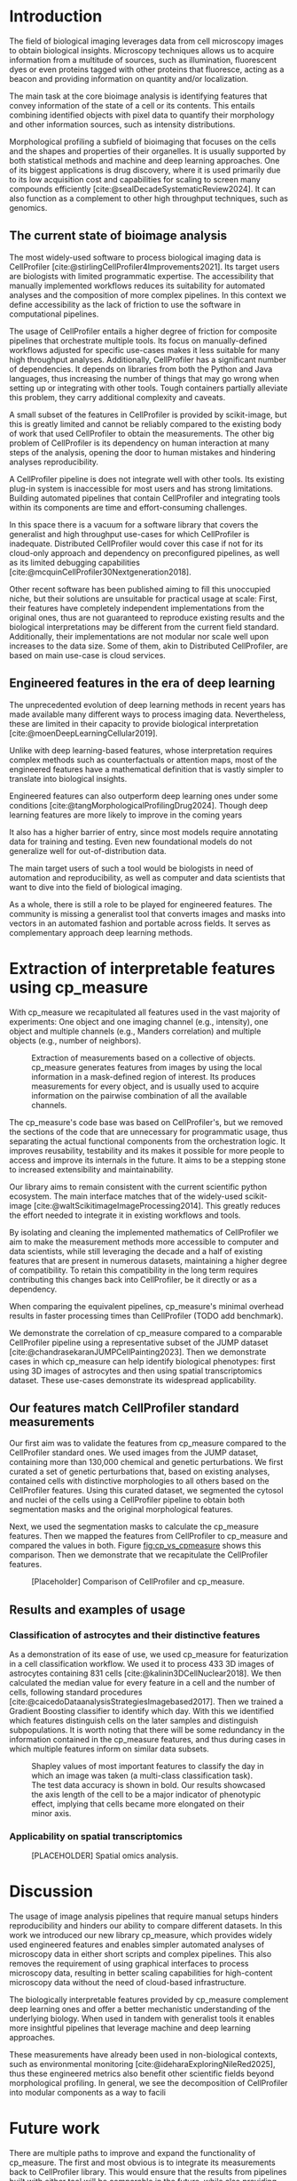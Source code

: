 #+bibliography: bibliography.bib
#+cite_export: natbib icml2025

#+OPTIONS: toc:nil author:nil title:nil ^:nil date:nil
#+LATEX_CLASS: article-minimal
#+LATEX_HEADER: \input{style/header.tex}
#+LATEX_HEADER: \usepackage[inkscapelatex=false]{svg}

#+begin_export latex
\twocolumn[
\icmltitle{cp\_measure: Morphological features for bioimaging}

% It is OKAY to include author information, even for blind
% submissions: the style file will automatically remove it for you
% unless you've provided the [accepted] option to the icml2025
% package.

% List of affiliations: The first argument should be a (short)
% identifier you will use later to specify author affiliations
% Academic affiliations should list Department, University, City, Region, Country
% Industry affiliations should list Company, City, Region, Country

% You can specify symbols, otherwise they are numbered in order.
% Ideally, you should not use this facility. Affiliations will be numbered
% in order of appearance and this is the preferred way.
\icmlsetsymbol{equal}{*}

\begin{icmlauthorlist}
\icmlauthor{Alan F. Munoz}{broad}
\icmlauthor{Tim Treis}{hh,broad}
\icmlauthor{Alexandr A. Kalinin}{broad}
\icmlauthor{Shatavisha Dasgupta}{broad}
\icmlauthor{Fabian Theis}{hh}
\icmlauthor{Anne E. Carpenter}{broad}
\icmlauthor{Shantanu Singh}{broad}
\end{icmlauthorlist}

\icmlaffiliation{broad}{Broad Institute of MIT and Harvard, United States}
\icmlaffiliation{hh}{Institute of Computational biology, Helmholtz Zentrum München, Germany}

\icmlcorrespondingauthor{Shantanu Singh}{shantanu@broadinstitute.org}

% You may provide any keywords that you
% find helpful for describing your paper; these are used to populate
% the "keywords" metadata in the PDF but will not be shown in the document
\icmlkeywords{Machine Learning, ICML}

\vskip 0.3in
]

% this must go after the closing bracket ] following \twocolumn[ ...

% This command actually creates the footnote in the first column
% listing the affiliations and the copyright notice.
% The command takes one argument, which is text to display at the start of the footnote.
% The \icmlEqualContribution command is standard text for equal contribution.
% Remove it (just {}) if you do not need this facility.

\printAffiliationsAndNotice{}  % leave blank if no need to mention equal contribution
% \printAffiliationsAndNotice{\icmlEqualContribution} % otherwise use the standard text.

#+end_export

#+begin_export latex
\begin{abstract}
Quantifying the contents of objects in images is a common challenge in biological imaging. The most widely used software to do so require significant manual intervention. Here we introduce our library cp\_measure, which provides programmatic access to the most widespread metrics to convert images and objects into features. We then demonstrate that the features are consistent to the standard ones and showcase tasks for which our tool is more suitable than the alternatives. Our tool opens the door to community-driven  development and expansion of bioimage analysis metrics and pipelines, increasing both the accessibility and reproducibility of the field.
\end{abstract}
#+end_export

* Introduction
# What is morphological profiling
The field of biological imaging leverages data from cell microscopy images to obtain biological insights. Microscopy techniques allows us to acquire information from a multitude of sources, such as illumination, fluorescent dyes or even proteins tagged with other proteins that fluoresce, acting as a beacon and providing information on quantity and/or localization.

The main task at the core bioimage analysis is identifying features that convey information of the state of a cell or its contents. This entails combining identified objects with pixel data to quantify their morphology and other information sources, such as intensity distributions.

Morphological profiling a subfield of bioimaging that focuses on the cells and the shapes and properties of their organelles. It is usually supported by both statistical methods and machine and deep learning approaches. One of its biggest applications is drug discovery, where it is used primarily due to its low acquisition cost and capabilities for scaling to screen many compounds efficiently [cite:@sealDecadeSystematicReview2024]. It can also function as a complement to other high throughput techniques, such as genomics.

** The current state of bioimage analysis
# what is CP
The most widely-used software to process biological imaging data is CellProfiler [cite:@stirlingCellProfiler4Improvements2021]. Its target users are biologists with limited programmatic expertise. The accessibility that manually implemented workflows reduces its suitability for automated analyses and the composition of more complex pipelines. In this context we define accessibility as the lack of friction to use the software in computational pipelines.

# Why is it not sufficient
The usage of CellProfiler entails a higher degree of friction for composite pipelines that orchestrate multiple tools. Its focus on manually-defined workflows adjusted for specific use-cases makes it less suitable for many high throughput analyses. Additionally, CellProfiler has a significant number of dependencies. It depends on libraries from both the Python and Java languages, thus increasing the number of things that may go wrong when setting up or integrating with other tools. Tough containers partially alleviate this problem, they carry additional complexity and caveats.

# Current limitations of the field
A small subset of the features in CellProfiler is provided by scikit-image, but this is greatly limited and cannot be reliably compared to the existing body of work that used CellProfiler to obtain the measurements. The other big problem of CellProfiler is its dependency on human interaction at many steps of the analysis, opening the door to human mistakes and hindering analyses reproducibility.

# cp is limited as  pluggable tool
A CellProfiler pipeline is does not integrate well with other tools. Its existing plug-in system is inaccessible for most users and has strong limitations. Building automated pipelines that contain CellProfiler and integrating tools within its components are time and effort-consuming challenges.

# Why do we need something like cp measure
In this space there is a vacuum for a software library that covers the generalist and high throughput use-cases for which CellProfiler is inadequate. Distributed CellProfiler would cover this case if not for its cloud-only approach and dependency on preconfigured pipelines, as well as its limited debugging capabilities [cite:@mcquinCellProfiler30Nextgeneration2018].

# Existing attempts
Other recent software has been published aiming to fill this unoccupied niche, but their solutions are unsuitable for practical usage at scale: First, their features have completely independent implementations from the original ones, thus are not guaranteed to reproduce existing results and the biological interpretations may be different from the current field standard. Additionally, their implementations are not modular nor scale well upon increases to the data size. Some of them, akin to Distributed CellProfiler, are based on main use-case is cloud services.

** Engineered features in the era of deep learning
The unprecedented evolution of deep learning methods in recent years has made available many different ways to process imaging data. Nevertheless, these are limited in their capacity to provide biological interpretation [cite:@moenDeepLearningCellular2019].

# Directly mathematically interpretable
Unlike with deep learning-based features, whose interpretation requires complex methods such as counterfactuals or attention maps, most of the engineered features have a mathematical definition that is vastly simpler to translate into biological insights.

# DL is not always better-performing
Engineered features can also outperform deep learning ones under some conditions [cite:@tangMorphologicalProfilingDrug2024]. Though deep learning features are more likely to improve in the coming years

# DL requires training on a given dataset and appropriate samples may not be available for training and it’s a pain
It also has a higher barrier of entry, since most models require annotating data for training and testing. Even new foundational models do not generalize well for out-of-distribution data.

# Target users: biologists seeking automation and reproducibility, CS/Data scientists needing APIs to build their pipelines
The main target users of such a tool would be biologists in need of automation and reproducibility, as well as computer and data scientists that want to dive into the field of biological imaging.

# Importance of these features for ML/DL pipelines in cell microscopy data
As a whole, there is still a role to be played for engineered features. The community is missing a generalist tool that converts images and masks into vectors in an automated fashion and portable across fields. It serves as complementary approach deep learning methods.

* Extraction of interpretable features using cp_measure
# Measurement parity with CellProfiler extending from original implementation

With cp_measure we recapitulated all features used in the vast majority of experiments: One object and one imaging channel (e.g., intensity), one object and multiple channels (e.g., Manders correlation) and multiple objects (e.g., number of neighbors). 

#+CAPTION: Extraction of measurements based on a collective of objects. cp_measure generates features from images by using the local information in a mask-defined region of interest. Its produces measurements for every object, and is usually used to acquire information on the pairwise combination of all the available channels.
#+NAME: fig:overview
[[./figs/cpmeasure_overview.svg]]

# Extensibility
The cp_measure's code base was based on CellProfiler's, but we removed the sections of the code that are unnecessary for programmatic usage, thus separating the actual functional components from the orchestration logic. It improves reusability, testability and its makes it possible for more people to access and improve its internals in the future. It aims to be a stepping stone to increased extensibility and maintainability.

# Scikit-image style API for ease of use
Our library aims to remain consistent with the current scientific python ecosystem. The main interface matches that of the widely-used scikit-image [cite:@waltScikitimageImageProcessing2014]. This greatly reduces the effort needed to integrate it in existing workflows and tools.
  
By isolating and cleaning the implemented mathematics of CellProfiler we aim to make the measurement methods more accessible to computer and data scientists, while still leveraging the decade and a half of existing features that are present in numerous datasets, maintaining a higher degree of compatibility. To retain this compatibility in the long term requires contributing this changes back into CellProfiler, be it directly or as a dependency.

# Faster than CellProfiler (May require brief benchmarking)
When comparing the equivalent pipelines, cp_measure's minimal overhead results in faster processing times than CellProfiler (TODO add benchmark).

# Overview of usage
We demonstrate the correlation of cp_measure compared to a comparable CellProfiler pipeline using a representative subset of the JUMP dataset [cite:@chandrasekaranJUMPCellPainting2023]. Then we demonstrate cases in which cp_measure can help identify biological phenotypes: first using 3D images of astrocytes and then using spatial transcriptomics dataset. These use-cases demonstrate its widespread applicability. 

# JUMP data: Recreate data from JUMP where masks are available (JUMP data, Alan's short analysis)
** Our features match CellProfiler standard measurements

Our first aim was to validate the features from cp_measure compared to the CellProfiler standard ones. We used images from the JUMP dataset, containing more than 130,000 chemical and genetic perturbations. We first curated a set of genetic perturbations that, based on existing analyses, contained cells with distinctive morphologies to all others based on the CellProfiler features. Using this curated dataset, we segmented the cytosol and nuclei of the cells using a CellProfiler pipeline to obtain both segmentation masks and the original morphological features.

Next, we used the segmentation masks to calculate the cp_measure features. Then we mapped the features from CellProfiler to cp_measure and compared the values in both. Figure [[fig:cp_vs_cpmeasure]] shows this comparison. Then we demonstrate that we recapitulate the CellProfiler features.

#+CAPTION: [Placeholder] Comparison of CellProfiler and cp_measure. 
#+NAME: fig:cp_vs_cpmeasure
[[./figs/astro3d.svg]]

** Results and examples of usage
*** Classification of astrocytes and their distinctive features

# Extracting features from 3D data (Alex's data, Alan's short analysis)
As a demonstration of its ease of use, we used cp_measure for featurization in a cell classification workflow. We used it to process 433 3D images of astrocytes containing 831 cells [cite:@kalinin3DCellNuclear2018]. We then calculated the median value for every feature in a cell and the number of cells, following standard procedures [cite:@caicedoDataanalysisStrategiesImagebased2017]. Then we trained a Gradient Boosting classifier to identify which day. With this we identified which features distinguish cells on the later samples and distinguish subpopulations. It is worth noting that there will be some redundancy in the information contained in the cp_measure features, and thus during cases in which multiple features inform on similar data subsets.

#+CAPTION: Shapley values of most important features to classify the day in which an image was taken (a multi-class classification task). The test data accuracy is shown in bold. Our results showcased the axis length of the cell to be a major indicator of phenotypic effect, implying that cells became more elongated on their minor axis. 
#+NAME: fig:astrocytes
[[./figs/shap.svg]]

*** Applicability on spatial transcriptomics
# Beyond morphology screening: Spatial transcriptomics data (Tim's data and analysis)
#+CAPTION: [PLACEHOLDER] Spatial omics analysis.
#+NAME: fig:spatial_omics
[[./figs/spatial.png]]

* Discussion
#  The goal is to import it back into CP eventually anyway, so this feels very clean
# "Proposals for better workflows or incentives for open-source development and maintenance in ML"

# Reproducibility through code-based workflows
# Reduced reliance on GUI interfaces
The usage of image analysis pipelines that require manual setups hinders reproducibility and hinders our ability to compare different datasets. In this work we introduced our new library cp_measure, which provides widely used engineered features and enables simpler automated analyses of microscopy data in either short scripts and complex pipelines. This also removes the requirement of using graphical interfaces to process microscopy data, resulting in better scaling capabilities for high-content microscopy data without the need of cloud-based infrastructure.
  
# Interpretable features for morphological profiling
The biologically interpretable features provided by cp_measure complement deep learning ones and offer a better mechanistic understanding of the underlying biology. When used in tandem with generalist tools it enables more insightful pipelines that leverage machine and deep learning approaches. 
  
# Other adjacent fields
These measurements have already been used in non-biological contexts, such as environmental monitoring [cite:@ideharaExploringNileRed2025], thus these engineered metrics also benefit other scientific fields beyond morphological profiling. In general, we see the decomposition of CellProfiler into modular components as a way to facili
# cp_measure as an accessible way to obtain single-object measurements for microscopy measurements within Python
# Engineered features complement deep learning and together provide a better mechanistic understanding of the underlying biology.

* Future work
There are multiple paths to improve and expand the functionality of cp_measure. The first and most obvious is to integrate its measurements back to CellProfiler library. This would ensure that the results from pipelines built with either tool will be comparable in the future, while also providing the opportunity of formalizing the programmatic interface --- inputs and outputs --- of measurements.

Developing a comprehensive tests suite would guarantee mathematical correctness under the possible edge cases that may be encountered when dealing with new data. This test suite in turn would in turn open the door to further speed-ups in multiple ways: Firstly, optimizing the measurements that consume the most time, starting with object granularity (~80% of the time). Additionally, it is possible to implement measurements using numba for just-in-time compiling and/or adding GPU support [cite:@lamNumbaLLVMbasedPython2015].

There is further space for improvement. First, provide a wrapper for all features that masp to scikit-image's regionprops as close as possible. Secondly, a list of essential measurements for use-cases where speed is more important than using all the features. By lowering the barrier of effort required to integrate cp_measure into existing pipelines these 

Long-term, we envision cp_measure can be the place to develop and distribute new measurements. While CellProfiler's measurements are widely used in bioimaging studies, the existing palette of measurements could be further extended to cover novel use-cases brought upon by novel developments in imaging acquisition devices and methods. Working with the community to further the number of measurements to better match the current questions scientists pose to imaging data.

* Methods
** Data and software
The code for cp_measure is available on https://anonymous.4open.science/r/cp_measure-B0DA. All code to reproduce the analyses and figures, alongside links to the original data, is available on the Github repository https://github.com/afermg/2025_cpmeasure/. The datasets we produced for this work are available on Zenodo, and the latest version can be found on https://zenodo.org/records/15390631/latest.

#+print_bibliography:

* Appendix                                                         :noexport:
Move here anything that should go in the supplementary material.
** List of measurements and the features they generate

| Measurement                        | Metric                       | Type |
|------------------------------------+------------------------------+------|
| measureobjectsizeshape             | get_sizeshape                |    1 |
| measureobjectintensity             | get_intensity                |    1 |
| measureobjectsizeshape             | get_zernike                  |    1 |
| measureobjectsizeshape             | get_ferret                   |    1 |
| measuregranularity                 | get_granularity              |    1 |
| measuretexture                     | get_texture                  |    1 |
| measureobjectintensitydistribution | get_radial_zernikes          |    1 |
| measurecolocalization              | get_correlation_pearson      |    2 |
| measurecolocalization              | get_correlation_manders_fold |    2 |
| measurecolocalization              | get_correlation_rwc          |    2 |
| measurecolocalization              | get_correlation_costes       |    2 |
| measurecolocalization              | get_correlation_overlap      |    2 |

The other available functions are as follows:


For Type 3 functions:

    measureobjectoverlap.measureobjectoverlap
    measureobjectneghbors.measureobjectneighboors
